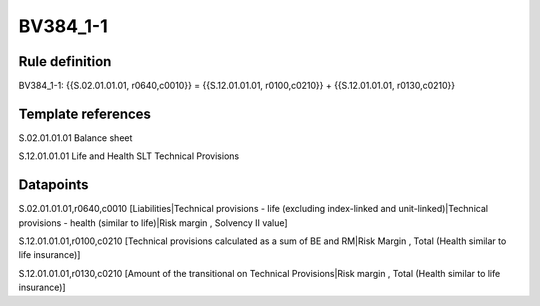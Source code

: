 =========
BV384_1-1
=========

Rule definition
---------------

BV384_1-1: {{S.02.01.01.01, r0640,c0010}} = {{S.12.01.01.01, r0100,c0210}} + {{S.12.01.01.01, r0130,c0210}}


Template references
-------------------

S.02.01.01.01 Balance sheet

S.12.01.01.01 Life and Health SLT Technical Provisions


Datapoints
----------

S.02.01.01.01,r0640,c0010 [Liabilities|Technical provisions - life (excluding index-linked and unit-linked)|Technical provisions - health (similar to life)|Risk margin , Solvency II value]

S.12.01.01.01,r0100,c0210 [Technical provisions calculated as a sum of BE and RM|Risk Margin , Total (Health similar to life insurance)]

S.12.01.01.01,r0130,c0210 [Amount of the transitional on Technical Provisions|Risk margin , Total (Health similar to life insurance)]



